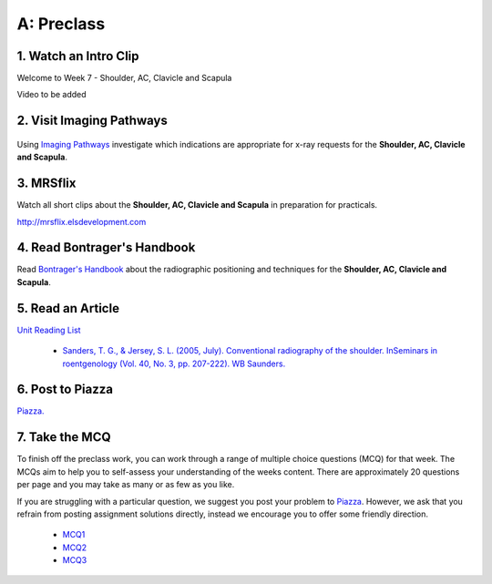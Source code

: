 A: Preclass
===============

1. Watch an Intro Clip
----------------------
Welcome to Week 7 - Shoulder, AC, Clavicle and Scapula

Video to be added

2. Visit Imaging Pathways
-------------------------

.. figure:: /Images/imaging_pathways_logo.png
   :target: http://imagingpathways.health.wa.gov.au/index.php/imaging-pathways
   :width: 480px
   :alt: Imaging Pathways
   :figclass: reference

Using `Imaging Pathways <http://imagingpathways.health.wa.gov.au/index.php/imaging-pathways>`_ investigate which indications are appropriate for x-ray requests for the **Shoulder, AC, Clavicle and Scapula**.

3. MRSflix
-----------------------------------
Watch all short clips about the **Shoulder, AC, Clavicle and Scapula** in preparation for practicals.

`<http://mrsflix.elsdevelopment.com>`_

4. Read Bontrager's Handbook
----------------------------
Read `Bontrager's Handbook <http://opac.library.usyd.edu.au:80/record=b4698666~S4>`_ about the radiographic positioning and techniques for the **Shoulder, AC, Clavicle and Scapula**.

.. figure:: /Images/bontrager_logo.jpg
   :target: http://opac.library.usyd.edu.au:80/record=b4698666~S4
   :width: 300px
   :alt: Bontrager's Handbook
   :figclass: reference

5. Read an Article
------------------
`Unit Reading List <http://opac.library.usyd.edu.au/search/r?SEARCH=MRSC5001>`_

  - `Sanders, T. G., & Jersey, S. L. (2005, July). Conventional radiography of the shoulder. InSeminars in roentgenology (Vol. 40, No. 3, pp. 207-222). WB Saunders. <http://opac.library.usyd.edu.au:80/record=b4153220~S4>`_


6. Post to Piazza
-----------------
`Piazza. <https://piazza.com/class/ikylobq09oe6dy?cid=15>`_

7. Take the MCQ
-----------------
To finish off the preclass work, you can work through a range of multiple choice questions (MCQ) for that week. The MCQs aim to help you to self-assess your understanding of the weeks content. There are approximately 20 questions per page and you may take as many or as few as you like.

If you are struggling with a particular question, we suggest you post your problem to `Piazza <https://piazza.com/class/ikylobq09oe6dy?cid=15>`_. However, we ask that you refrain from posting assignment solutions directly, instead we encourage you to offer some friendly direction. 

  - `MCQ1 <mcq_1>`_
  - `MCQ2 <mcq_2>`_
  - `MCQ3 <mcq_3>`_
